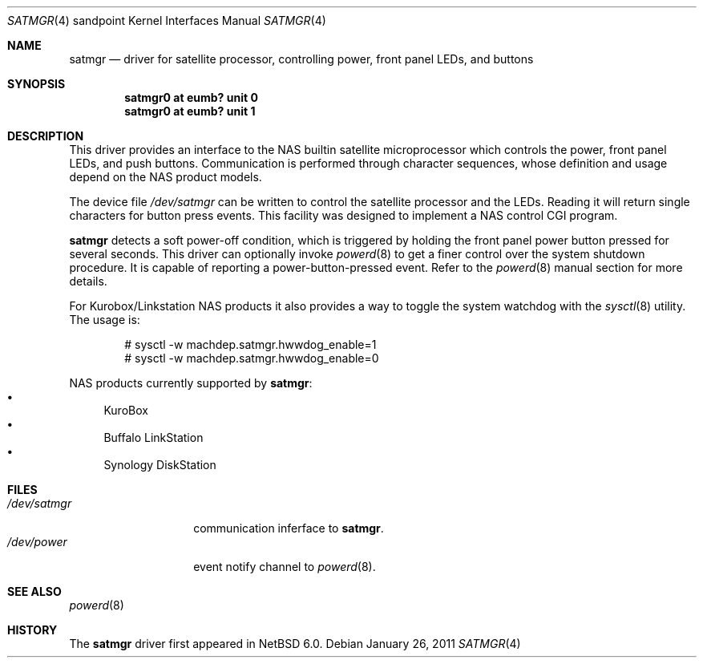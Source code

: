 .\" $NetBSD: satmgr.4,v 1.3.2.2 2011/02/08 18:15:42 bouyer Exp $
.\"
.\" Copyright (c) 2011 The NetBSD Foundation, Inc.
.\" All rights reserved.
.\"
.\" This code is derived from software contributed to The NetBSD Foundation
.\" by Tohru Nishimura.
.\"
.\" Redistribution and use in source and binary forms, with or without
.\" modification, are permitted provided that the following conditions
.\" are met:
.\" 1. Redistributions of source code must retain the above copyright
.\"    notice, this list of conditions and the following disclaimer.
.\" 2. Redistributions in binary form must reproduce the above copyright
.\"    notice, this list of conditions and the following disclaimer in the
.\"    documentation and/or other materials provided with the distribution.
.\"
.\" THIS SOFTWARE IS PROVIDED BY THE NETBSD FOUNDATION, INC. AND CONTRIBUTORS
.\" ``AS IS'' AND ANY EXPRESS OR IMPLIED WARRANTIES, INCLUDING, BUT NOT LIMITED
.\" TO, THE IMPLIED WARRANTIES OF MERCHANTABILITY AND FITNESS FOR A PARTICULAR
.\" PURPOSE ARE DISCLAIMED.  IN NO EVENT SHALL THE FOUNDATION OR CONTRIBUTORS
.\" BE LIABLE FOR ANY DIRECT, INDIRECT, INCIDENTAL, SPECIAL, EXEMPLARY, OR
.\" CONSEQUENTIAL DAMAGES (INCLUDING, BUT NOT LIMITED TO, PROCUREMENT OF
.\" SUBSTITUTE GOODS OR SERVICES; LOSS OF USE, DATA, OR PROFITS; OR BUSINESS
.\" INTERRUPTION) HOWEVER CAUSED AND ON ANY THEORY OF LIABILITY, WHETHER IN
.\" CONTRACT, STRICT LIABILITY, OR TORT (INCLUDING NEGLIGENCE OR OTHERWISE)
.\" ARISING IN ANY WAY OUT OF THE USE OF THIS SOFTWARE, EVEN IF ADVISED OF THE
.\" POSSIBILITY OF SUCH DAMAGE.
.\"
.Dd January 26, 2011
.Dt SATMGR 4 sandpoint
.Os
.Sh NAME
.Nm satmgr
.Nd driver for satellite processor, controlling power, front panel LEDs, and buttons
.Sh SYNOPSIS
.Cd "satmgr0 at eumb? unit 0"
.Cd "satmgr0 at eumb? unit 1"
.Sh DESCRIPTION
This driver provides an interface to the
.Tn NAS
builtin satellite microprocessor which controls the power, front
panel LEDs, and push buttons.
Communication is performed through character sequences, whose
definition and usage depend on the
.Tn NAS
product models.
.Pp
The device file
.Pa /dev/satmgr
can be written to control the satellite processor and the LEDs.
Reading it will return single characters for button press events.
This facility was designed to implement a
.Tn NAS
control
.Tn CGI
program.
.Pp
.Nm
detects a soft power-off condition, which is triggered by holding
the front panel power button pressed for several seconds.
This driver can optionally invoke
.Xr powerd 8
to get a finer control over the system shutdown procedure.
It is capable of reporting a power-button-pressed event.
Refer to the
.Xr powerd 8
manual section for more details.
.Pp
For
.Tn "Kurobox/Linkstation"
.Tn NAS
products it also provides a way to toggle the system watchdog with the
.Xr sysctl 8
utility.
The usage is:
.Bd -literal -offset indent
# sysctl -w machdep.satmgr.hwwdog_enable=1
# sysctl -w machdep.satmgr.hwwdog_enable=0
.Ed
.Pp
.Tn NAS
products currently supported by
.Nm :
.Bl -bullet -compact
.It
KuroBox
.It
Buffalo LinkStation
.It
Synology DiskStation
.El
.Sh FILES
.Bl -tag -width /dev/satmgrX -compact
.It Pa /dev/satmgr
communication inferface to
.Nm .
.It Pa /dev/power
event notify channel to
.Xr powerd 8 .
.El
.Sh SEE ALSO
.Xr powerd 8
.Sh HISTORY
The
.Nm
driver
first appeared in
.Nx 6.0 .
